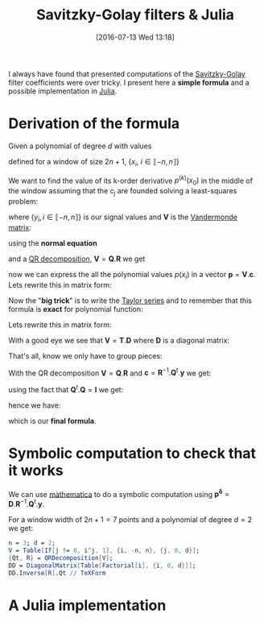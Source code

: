 #+BLOG: wordpress
#+POSTID: 342
#+DATE: [2016-07-13 Wed 13:18]
#+OPTIONS: toc:nil num:nil todo:nil pri:nil tags:nil ^:nil tex:t
#+CATEGORY: Julia, Computations
#+TAGS:
#+DESCRIPTION:
#+LATEX_HEADER: \usepackage{stmaryrd}

#+TITLE: Savitzky-Golay filters & Julia


I always have found that presented computations of the [[https://en.wikipedia.org/wiki/Savitzky%25E2%2580%2593Golay_filter][Savitzky-Golay]]
filter coefficients were over tricky. I present here a *simple
formula* and a possible implementation in [[http://julialang.org/][Julia]].

* Derivation of the formula

Given a polynomial of degree $d$ with values 
\begin{equation}
p(x_i)=\sum\limits_{j=0}^d c_j x_i^j
\end{equation}

defined for a window of size $2n+1$, $\{x_i,\ i\in\llbracket -n,n \rrbracket \}$

We want to find the value of its k-order derivative $p^{(k)}(x_0)$ in
the middle of the window assuming that the $c_j$ are founded solving a
least-squares problem:

\begin{equation}
\min\limits_{\mathbf{c}} \frac{1}{2} \| \mathbf{V} \mathbf{c} - \mathbf{y} \|_2^2
\end{equation}

where $\{y_i, i \in\llbracket -n,n \rrbracket \}$ is our signal values and $\mathbf{V}$ is the [[https://en.wikipedia.org/wiki/Polynomial_regression][Vandermonde matrix]]:

\begin{equation}
  \mathbf{V}=
  \left(
    \begin{array}{c|c|c}
      \vdots & \vdots & \vdots \\
      1 & x_i^{(j-1)} & x_i^d \\
      \vdots & \vdots & \vdots 
    \end{array}
  \right)
\end{equation}

using the *normal equation*

\begin{equation}
\mathbf{c}=(\mathbf{V}^t.\mathbf{V})^{-1}.\mathbf{V}^t.\mathbf{y}
\end{equation}

and a [[https://en.wikipedia.org/wiki/QR_decomposition][QR decomposition]], $\mathbf{V}=\mathbf{Q}.\mathbf{R}$ we get 

\begin{equation}
\mathbf{c}=\mathbf{R}^{-1}.\mathbf{Q}^t.\mathbf{y}
\end{equation}

now we can express the all the polynomial values $p(x_i)$ in a vector
$\mathbf{p}=\mathbf{V}.\mathbf{c}$. Lets rewrite this in matrix form:

\begin{equation}
\underbrace{\left(
    \begin{array}{c}
      p(x_{-n}) \\
     \vdots \\
        p(x_{0}) \\
      \vdots \\
      p(x_{+n}) 
    \end{array}
  \right)}\limits_{\mathbf{p}}=\underbrace{ 
  \left(
    \begin{array}{c|c|c}
      \vdots & \vdots & \vdots \\
      1 & x_i^{(j-1)} & x_i^d \\
      \vdots & \vdots & \vdots 
    \end{array}
  \right)}\limits_{\mathbf{V}}.\underbrace{\left(
    \begin{array}{c}
      c_0 \\
     \vdots \\
      c_n 
    \end{array}
  \right)}\limits_{\mathbf{c}}
\end{equation}

Now the "*big trick*" is to write the [[https://en.wikipedia.org/wiki/Taylor_series][Taylor series]] and to remember
that this formula is *exact* for polynomial function:

\begin{equation}
\forall i,\ P(x_i) = \sum\limits_{j=0}^d \frac{x_i^j}{j!} P^{(j)}(x_0)
\end{equation}

Lets rewrite this in matrix form:
\begin{equation}
  \underbrace{
    \left(
      \begin{array}{c}
        p(x_{-n}) \\
        \vdots \\
        p(x_{0}) \\
        \vdots \\
        p(x_{n}) \\
      \end{array}
    \right)
  }_{\mathbf{p}} = 
  \underbrace{
    \left(
      \begin{array}{c|c|c}
        \vdots & \vdots & \vdots \\
        1 & \frac{x_i^{(j-1)}}{(j-1)!} &  \frac{x_i^{d}}{d!} \\
        \vdots & \vdots & \vdots 
      \end{array}
    \right)
    }_{\mathbf{T}}
 \underbrace{
   \left(
     \begin{array}{c}
       P^{(0)}(x_0) \\
       \vdots \\
       P^{(k)}(x_0) \\
       \vdots \\
       P^{(d)}(x_0) \\
     \end{array}
   \right) 
 }_{\mathbf{p^\delta}}
\end{equation}

With a good eye we see that $\mathbf{V}=\mathbf{T}.\mathbf{D}$ where $\mathbf{D}$ is a diagonal matrix:
\begin{equation}
\underbrace{ 
  \left(
    \begin{array}{c|c|c}
      \vdots & \vdots & \vdots \\
      1 & x_i^{(j-1)} & x_i^d \\
      \vdots & \vdots & \vdots 
    \end{array}
  \right)}\limits_{\mathbf{V}} = 
\underbrace{
    \left(
      \begin{array}{c|c|c}
        \vdots & \vdots & \vdots \\
        1 & \frac{x_i^{(j-1)}}{(j-1)!} &  \frac{x_i^{d}}{d!} \\
        \vdots & \vdots & \vdots 
      \end{array}
    \right)
    }_{\mathbf{T}}.\underbrace{\left(
    \begin{array}{ccc}
      1 & & \\
      & (j-1)! & \\
      & & d!
    \end{array}
  \right)}\limits_{\mathbf{D}}
 \end{equation}

That's all, know we only have to group pieces:
\begin{equation}
\mathbf{V}.\mathbf{c}=\mathbf{P}=\mathbf{T}.\mathbf{p^\delta}=\mathbf{V}.\mathbf{D}^{-1}.\mathbf{p^\delta}
\end{equation}

With the QR decomposition $\mathbf{V}=\mathbf{Q}.\mathbf{R}$ and $\mathbf{c}=\mathbf{R}^{-1}.\mathbf{Q}^t.\mathbf{y}$
we get:

\begin{equation}
\mathbf{Q}.\mathbf{Q}^t.\mathbf{y}=\mathbf{Q}.\mathbf{R}.\mathbf{D}^{-1}.\mathbf{p^\delta}
\end{equation}

using the fact that $\mathbf{Q}^t.\mathbf{Q}=\mathbf{I}$ we get:

\begin{equation}
\mathbf{Q}^t.\mathbf{y}=\mathbf{R}.\mathbf{D}^{-1}.\mathbf{p^\delta}
\end{equation}

hence we have:

\begin{equation}
\boxed{
\mathbf{p^\delta} = \mathbf{D}.\mathbf{R}^{-1}.\mathbf{Q}^t.\mathbf{y}
}
\end{equation}

which is our *final formula*.

* Symbolic computation to check that it works

We can use [[https://www.wolfram.com/mathematica/][mathematica]] to do a symbolic computation using
$\mathbf{p^\delta} =
\mathbf{D}.\mathbf{R}^{-1}.\mathbf{Q}^t.\mathbf{y}$. 

For a window width of $2n+1=7$ points and a polynomial of degree $d=2$
we get:




#+BEGIN_SRC mathematica :exports code :results latex
n = 3; d = 2;
V = Table[If[j != 0, i^j, 1], {i, -n, n}, {j, 0, d}];
{Qt, R} = QRDecomposition[V];
DD = DiagonalMatrix[Table[Factorial[i], {i, 0, d}]];
DD.Inverse[R].Qt // TeXForm
#+END_SRC

#+RESULTS: sg_mathematica
#+BEGIN_LaTeX
\left(
\begin{array}{ccccccc}
 -\frac{2}{21} & \frac{1}{7} & \frac{2}{7} & \frac{1}{3} & \frac{2}{7} & \frac{1}{7} & -\frac{2}{21} \\
 -\frac{3}{28} & -\frac{1}{14} & -\frac{1}{28} & 0 & \frac{1}{28} & \frac{1}{14} & \frac{3}{28} \\
 \frac{5}{42} & 0 & -\frac{1}{14} & -\frac{2}{21} & -\frac{1}{14} & 0 & \frac{5}{42}
\end{array}
\right)
#+END_LaTeX

\begin{equation}
\left(
\begin{array}{ccccccc}
 -\frac{2}{21} & \frac{1}{7} & \frac{2}{7} & \frac{1}{3} & \frac{2}{7} & \frac{1}{7} & -\frac{2}{21} \\
 -\frac{3}{28} & -\frac{1}{14} & -\frac{1}{28} & 0 & \frac{1}{28} & \frac{1}{14} & \frac{3}{28} \\
 \frac{5}{42} & 0 & -\frac{1}{14} & -\frac{2}{21} & -\frac{1}{14} & 0 & \frac{5}{42}
\end{array}
\right)
\end{equation}



* A Julia implementation
